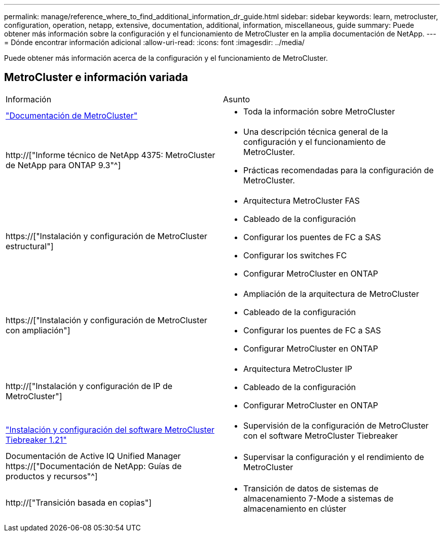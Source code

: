 ---
permalink: manage/reference_where_to_find_additional_information_dr_guide.html 
sidebar: sidebar 
keywords: learn, metrocluster, configuration, operation, netapp, extensive, documentation, additional, information, miscellaneous, guide 
summary: Puede obtener más información sobre la configuración y el funcionamiento de MetroCluster en la amplia documentación de NetApp. 
---
= Dónde encontrar información adicional
:allow-uri-read: 
:icons: font
:imagesdir: ../media/


[role="lead"]
Puede obtener más información acerca de la configuración y el funcionamiento de MetroCluster.



== MetroCluster e información variada

|===


| Información | Asunto 


 a| 
link:../index.html["Documentación de MetroCluster"]
 a| 
* Toda la información sobre MetroCluster




 a| 
http://["Informe técnico de NetApp 4375: MetroCluster de NetApp para ONTAP 9.3"^]
 a| 
* Una descripción técnica general de la configuración y el funcionamiento de MetroCluster.
* Prácticas recomendadas para la configuración de MetroCluster.




 a| 
https://["Instalación y configuración de MetroCluster estructural"]
 a| 
* Arquitectura MetroCluster FAS
* Cableado de la configuración
* Configurar los puentes de FC a SAS
* Configurar los switches FC
* Configurar MetroCluster en ONTAP




 a| 
https://["Instalación y configuración de MetroCluster con ampliación"]
 a| 
* Ampliación de la arquitectura de MetroCluster
* Cableado de la configuración
* Configurar los puentes de FC a SAS
* Configurar MetroCluster en ONTAP




 a| 
http://["Instalación y configuración de IP de MetroCluster"]
 a| 
* Arquitectura MetroCluster IP
* Cableado de la configuración
* Configurar MetroCluster en ONTAP




 a| 
link:../tiebreaker/concept_overview_of_the_tiebreaker_software.html["Instalación y configuración del software MetroCluster Tiebreaker 1.21"]
 a| 
* Supervisión de la configuración de MetroCluster con el software MetroCluster Tiebreaker




 a| 
Documentación de Active IQ Unified Manager https://["Documentación de NetApp: Guías de productos y recursos"^]
 a| 
* Supervisar la configuración y el rendimiento de MetroCluster




 a| 
http://["Transición basada en copias"]
 a| 
* Transición de datos de sistemas de almacenamiento 7-Mode a sistemas de almacenamiento en clúster


|===